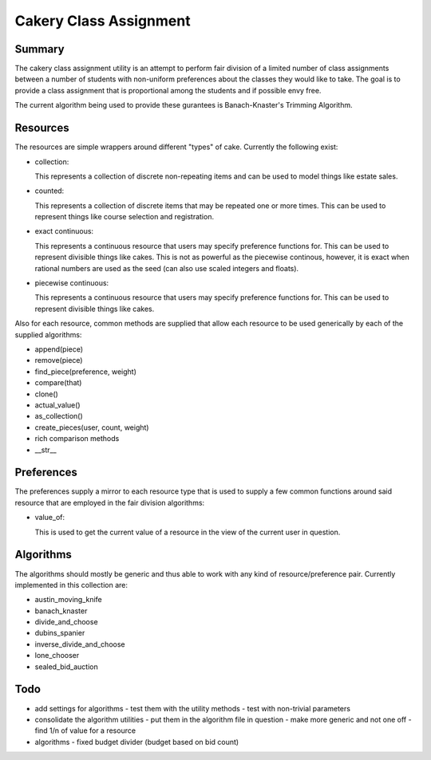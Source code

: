 ============================================================
Cakery Class Assignment
============================================================

------------------------------------------------------------
Summary
------------------------------------------------------------

The cakery class assignment utility is an attempt to
perform fair division of a limited number of class
assignments between a number of students with non-uniform
preferences about the classes they would like to take. The
goal is to provide a class assignment that is proportional
among the students and if possible envy free.

The current algorithm being used to provide these gurantees
is Banach-Knaster's Trimming Algorithm.

------------------------------------------------------------
Resources
------------------------------------------------------------

The resources are simple wrappers around different "types"
of cake. Currently the following exist:

* collection:

  This represents a collection of discrete non-repeating
  items and can be used to model things like estate sales.

* counted:

  This represents a collection of discrete items that may
  be repeated one or more times. This can be used to
  represent things like course selection and registration.

* exact continuous:

  This represents a continuous resource that users may
  specify preference functions for. This can be used to
  represent divisible things like cakes. This is not as
  powerful as the piecewise continous, however, it is
  exact when rational numbers are used as the seed (can
  also use scaled integers and floats).

* piecewise continuous:

  This represents a continuous resource that users may
  specify preference functions for. This can be used to
  represent divisible things like cakes.

Also for each resource, common methods are supplied that
allow each resource to be used generically by each of the
supplied algorithms:

* append(piece)
* remove(piece)
* find_piece(preference, weight)
* compare(that)
* clone()
* actual_value()
* as_collection()
* create_pieces(user, count, weight)
* rich comparison methods
* __str__

------------------------------------------------------------
Preferences
------------------------------------------------------------

The preferences supply a mirror to each resource type that
is used to supply a few common functions around said resource
that are employed in the fair division algorithms:

* value_of:

  This is used to get the current value of a resource in the
  view of the current user in question.

------------------------------------------------------------
Algorithms
------------------------------------------------------------

The algorithms should mostly be generic and thus able to work
with any kind of resource/preference pair. Currently
implemented in this collection are:

* austin_moving_knife
* banach_knaster
* divide_and_choose
* dubins_spanier
* inverse_divide_and_choose
* lone_chooser
* sealed_bid_auction

------------------------------------------------------------
Todo
------------------------------------------------------------

* add settings for algorithms
  - test them with the utility methods
  - test with non-trivial parameters
* consolidate the algorithm utilities
  - put them in the algorithm file in question
  - make more generic and not one off
  - find 1/n of value for a resource
* algorithms
  - fixed budget divider (budget based on bid count)
